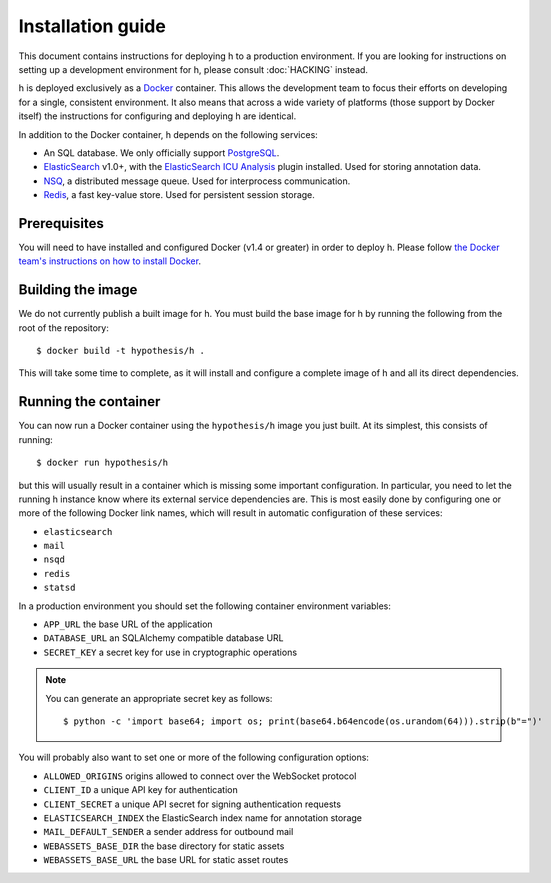 Installation guide
##################

This document contains instructions for deploying h to a production environment.
If you are looking for instructions on setting up a development environment for
h, please consult :doc:`HACKING` instead.

h is deployed exclusively as a Docker_ container. This allows the development
team to focus their efforts on developing for a single, consistent environment.
It also means that across a wide variety of platforms (those support by Docker
itself) the instructions for configuring and deploying h are identical.

In addition to the Docker container, h depends on the following services:

-  An SQL database. We only officially support PostgreSQL_.
-  ElasticSearch_ v1.0+, with the `ElasticSearch ICU Analysis`_ plugin
   installed. Used for storing annotation data.
-  NSQ_, a distributed message queue. Used for interprocess communication.
-  Redis_, a fast key-value store. Used for persistent session storage.

.. _Docker: https://www.docker.com/
.. _PostgreSQL: http://www.postgresql.org/
.. _ElasticSearch: https://www.elastic.co/products/elasticsearch
.. _ElasticSearch ICU Analysis: https://github.com/elastic/elasticsearch-analysis-icu
.. _NSQ: http://nsq.io/
.. _Redis: http://redis.io/


Prerequisites
-------------

You will need to have installed and configured Docker (v1.4 or greater) in order
to deploy h. Please follow `the Docker team's instructions on how to install
Docker`_.

.. _the Docker team's instructions on how to install Docker: https://docs.docker.com/installation/


Building the image
------------------

We do not currently publish a built image for h. You must build the base image
for h by running the following from the root of the repository::

    $ docker build -t hypothesis/h .

This will take some time to complete, as it will install and configure a
complete image of h and all its direct dependencies.


Running the container
---------------------

You can now run a Docker container using the ``hypothesis/h`` image you just
built. At its simplest, this consists of running::

    $ docker run hypothesis/h

but this will usually result in a container which is missing some important
configuration. In particular, you need to let the running h instance know where
its external service dependencies are. This is most easily done by configuring
one or more of the following Docker link names, which will result in automatic
configuration of these services:

-  ``elasticsearch``
-  ``mail``
-  ``nsqd``
-  ``redis``
-  ``statsd``

In a production environment you should set the following container environment
variables:

-  ``APP_URL`` the base URL of the application
-  ``DATABASE_URL`` an SQLAlchemy compatible database URL
-  ``SECRET_KEY`` a secret key for use in cryptographic operations

.. note::
   You can generate an appropriate secret key as follows::

       $ python -c 'import base64; import os; print(base64.b64encode(os.urandom(64))).strip(b"=")'

You will probably also want to set one or more of the following configuration
options:

- ``ALLOWED_ORIGINS`` origins allowed to connect over the WebSocket protocol
- ``CLIENT_ID`` a unique API key for authentication
- ``CLIENT_SECRET`` a unique API secret for signing authentication requests
- ``ELASTICSEARCH_INDEX`` the ElasticSearch index name for annotation storage
- ``MAIL_DEFAULT_SENDER`` a sender address for outbound mail
- ``WEBASSETS_BASE_DIR`` the base directory for static assets
- ``WEBASSETS_BASE_URL`` the base URL for static asset routes
